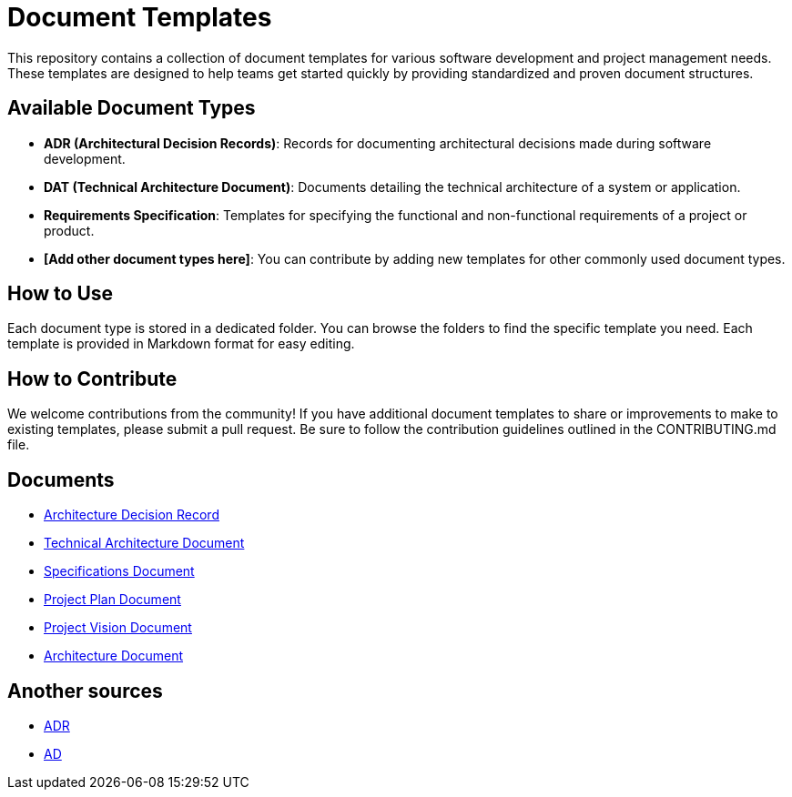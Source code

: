 = Document Templates

This repository contains a collection of document templates for various software development and project management needs. 
These templates are designed to help teams get started quickly by providing standardized and proven document structures.


== Available Document Types

- **ADR (Architectural Decision Records)**: Records for documenting architectural decisions made during software development.
- **DAT (Technical Architecture Document)**: Documents detailing the technical architecture of a system or application.
- **Requirements Specification**: Templates for specifying the functional and non-functional requirements of a project or product.
- **[Add other document types here]**: You can contribute by adding new templates for other commonly used document types.

== How to Use

Each document type is stored in a dedicated folder. You can browse the folders to find the specific template you need. Each template is provided in Markdown format for easy editing.

== How to Contribute

We welcome contributions from the community! If you have additional document templates to share or improvements to make to existing templates, please submit a pull request. Be sure to follow the contribution guidelines outlined in the CONTRIBUTING.md file.


== Documents

* xref:adr/index.adoc[Architecture Decision Record]
* xref:tad/index.adoc[Technical Architecture Document]
* xref:specs/index.adoc[Specifications Document]
* xref:plan/index.adoc[Project Plan Document]
* xref:vision/index.adoc[Project Vision Document]
* xref:ad/index.adoc[Architecture Document]

== Another sources

* https://github.com/joelparkerhenderson/architecture-decision-record[ADR]
* https://github.com/bflorat/modele-da[AD]

